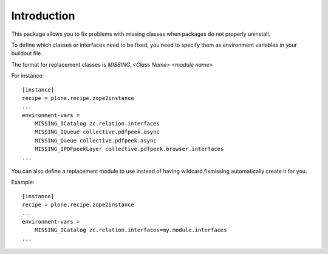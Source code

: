 Introduction
============

This package allows you to fix problems with missing classes
when packages do not properly uninstall.

To define which classes or interfaces need to be fixed, you need
to specify them as environment variables in your buildout file.

The format for replacement classes is `MISSING_<Class Name> <module name>`

For instance::

    [instance]
    recipe = plone.recipe.zope2instance
    ...
    environment-vars =
        MISSING_ICatalog zc.relation.interfaces
        MISSING_IQueue collective.pdfpeek.async
        MISSING_Queue collective.pdfpeek.async
        MISSING_IPDFpeekLayer collective.pdfpeek.browser.interfaces
    ...


You can also define a replacement module to use instead of having
wildcard.fixmissing automatically create it for you.

Example::

    [instance]
    recipe = plone.recipe.zope2instance
    ...
    environment-vars =
        MISSING_ICatalog zc.relation.interfaces=my.module.interfaces
    ...
